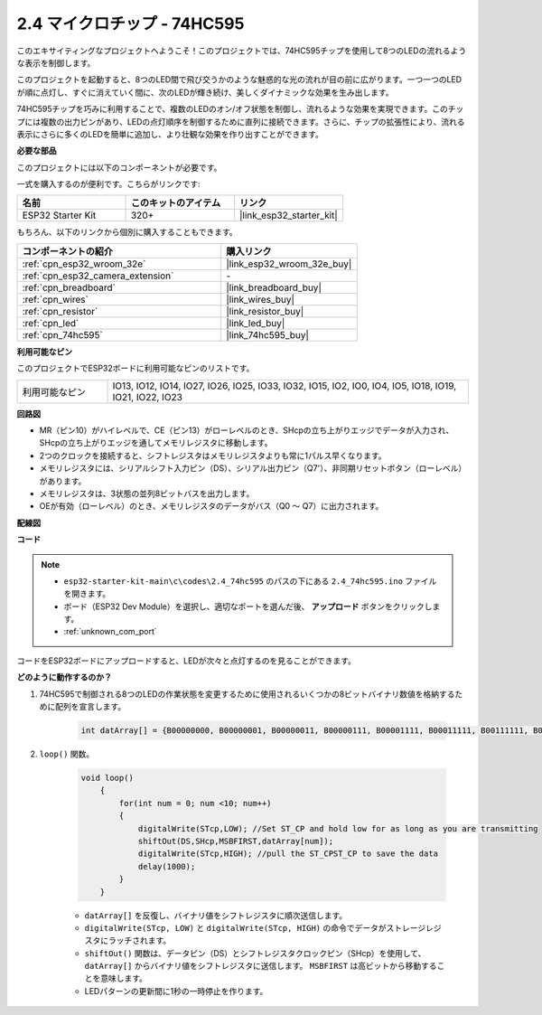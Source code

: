 .. _ar_74hc595:

2.4 マイクロチップ - 74HC595
===============================

このエキサイティングなプロジェクトへようこそ！このプロジェクトでは、74HC595チップを使用して8つのLEDの流れるような表示を制御します。

このプロジェクトを起動すると、8つのLED間で飛び交うかのような魅惑的な光の流れが目の前に広がります。一つ一つのLEDが順に点灯し、すぐに消えていく間に、次のLEDが輝き続け、美しくダイナミックな効果を生み出します。

74HC595チップを巧みに利用することで、複数のLEDのオン/オフ状態を制御し、流れるような効果を実現できます。このチップには複数の出力ピンがあり、LEDの点灯順序を制御するために直列に接続できます。さらに、チップの拡張性により、流れる表示にさらに多くのLEDを簡単に追加し、より壮観な効果を作り出すことができます。

**必要な部品**

このプロジェクトには以下のコンポーネントが必要です。

一式を購入するのが便利です。こちらがリンクです:

.. list-table::
    :widths: 20 20 20
    :header-rows: 1

    *   - 名前
        - このキットのアイテム
        - リンク
    *   - ESP32 Starter Kit
        - 320+
        - |link_esp32_starter_kit|

もちろん、以下のリンクから個別に購入することもできます。

.. list-table::
    :widths: 30 20
    :header-rows: 1

    *   - コンポーネントの紹介
        - 購入リンク

    *   - :ref:`cpn_esp32_wroom_32e`
        - |link_esp32_wroom_32e_buy|
    *   - :ref:`cpn_esp32_camera_extension`
        - \-
    *   - :ref:`cpn_breadboard`
        - |link_breadboard_buy|
    *   - :ref:`cpn_wires`
        - |link_wires_buy|
    *   - :ref:`cpn_resistor`
        - |link_resistor_buy|
    *   - :ref:`cpn_led`
        - |link_led_buy|
    *   - :ref:`cpn_74hc595`
        - |link_74hc595_buy|


**利用可能なピン**

このプロジェクトでESP32ボードに利用可能なピンのリストです。

.. list-table::
    :widths: 5 20 

    * - 利用可能なピン
      - IO13, IO12, IO14, IO27, IO26, IO25, IO33, IO32, IO15, IO2, IO0, IO4, IO5, IO18, IO19, IO21, IO22, IO23


**回路図**

.. image:: ../../img/circuit/circuit_2.4_74hc595_led.png
    :width: 600

* MR（ピン10）がハイレベルで、CE（ピン13）がローレベルのとき、SHcpの立ち上がりエッジでデータが入力され、SHcpの立ち上がりエッジを通してメモリレジスタに移動します。
* 2つのクロックを接続すると、シフトレジスタはメモリレジスタよりも常に1パルス早くなります。
* メモリレジスタには、シリアルシフト入力ピン（DS）、シリアル出力ピン（Q7'）、非同期リセットボタン（ローレベル）があります。
* メモリレジスタは、3状態の並列8ビットバスを出力します。
* OEが有効（ローレベル）のとき、メモリレジスタのデータがバス（Q0 ～ Q7）に出力されます。

**配線図**

.. image:: ../../img/wiring/2.4_74hc595_bb.png
    :width: 800


**コード**

.. note::

    * ``esp32-starter-kit-main\c\codes\2.4_74hc595`` のパスの下にある ``2.4_74hc595.ino`` ファイルを開きます。
    * ボード（ESP32 Dev Module）を選択し、適切なポートを選んだ後、 **アップロード** ボタンをクリックします。
    * :ref:`unknown_com_port`
    
.. raw:: html

    <iframe src=https://create.arduino.cc/editor/sunfounder01/024e20bb-f9c6-4baf-bb27-cdf49eb91e9e/preview?embed style="height:510px;width:100%;margin:10px 0" frameborder=0></iframe>

コードをESP32ボードにアップロードすると、LEDが次々と点灯するのを見ることができます。

**どのように動作するのか？**

#. 74HC595で制御される8つのLEDの作業状態を変更するために使用されるいくつかの8ビットバイナリ数値を格納するために配列を宣言します。

    .. code-block:: arduino

        int datArray[] = {B00000000, B00000001, B00000011, B00000111, B00001111, B00011111, B00111111, B01111111, B11111111};

#. ``loop()`` 関数。

    .. code-block:: arduino

        void loop()
            {
                for(int num = 0; num <10; num++)
                {
                    digitalWrite(STcp,LOW); //Set ST_CP and hold low for as long as you are transmitting
                    shiftOut(DS,SHcp,MSBFIRST,datArray[num]);
                    digitalWrite(STcp,HIGH); //pull the ST_CPST_CP to save the data
                    delay(1000);
                }
            }


    * ``datArray[]`` を反復し、バイナリ値をシフトレジスタに順次送信します。
    * ``digitalWrite(STcp, LOW)`` と ``digitalWrite(STcp, HIGH)`` の命令でデータがストレージレジスタにラッチされます。
    * ``shiftOut()`` 関数は、データピン（DS）とシフトレジスタクロックピン（SHcp）を使用して、 ``datArray[]`` からバイナリ値をシフトレジスタに送信します。 ``MSBFIRST`` は高ビットから移動することを意味します。
    * LEDパターンの更新間に1秒の一時停止を作ります。

